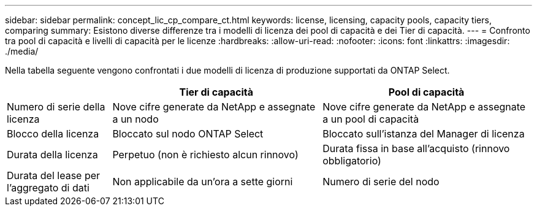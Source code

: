 ---
sidebar: sidebar 
permalink: concept_lic_cp_compare_ct.html 
keywords: license, licensing, capacity pools, capacity tiers, comparing 
summary: Esistono diverse differenze tra i modelli di licenza dei pool di capacità e dei Tier di capacità. 
---
= Confronto tra pool di capacità e livelli di capacità per le licenze
:hardbreaks:
:allow-uri-read: 
:nofooter: 
:icons: font
:linkattrs: 
:imagesdir: ./media/


[role="lead"]
Nella tabella seguente vengono confrontati i due modelli di licenza di produzione supportati da ONTAP Select.

[cols="20,40,40"]
|===
|  | Tier di capacità | Pool di capacità 


| Numero di serie della licenza | Nove cifre generate da NetApp e assegnate a un nodo | Nove cifre generate da NetApp e assegnate a un pool di capacità 


| Blocco della licenza | Bloccato sul nodo ONTAP Select | Bloccato sull'istanza del Manager di licenza 


| Durata della licenza | Perpetuo (non è richiesto alcun rinnovo) | Durata fissa in base all'acquisto (rinnovo obbligatorio) 


| Durata del lease per l'aggregato di dati | Non applicabile da un'ora a sette giorni | Numero di serie del nodo 
|===